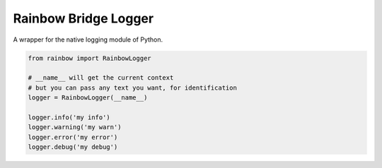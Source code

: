 

Rainbow Bridge Logger
=================================
A wrapper for the native logging module of Python.

.. code-block:: python

    from rainbow import RainbowLogger

    # __name__ will get the current context
    # but you can pass any text you want, for identification
    logger = RainbowLogger(__name__)

    logger.info('my info')
    logger.warning('my warn')
    logger.error('my error')
    logger.debug('my debug')
